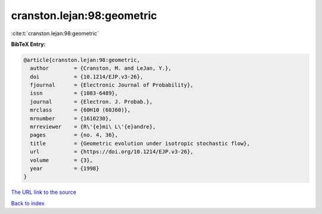 cranston.lejan:98:geometric
===========================

:cite:t:`cranston.lejan:98:geometric`

**BibTeX Entry:**

.. code-block:: bibtex

   @article{cranston.lejan:98:geometric,
     author        = {Cranston, M. and LeJan, Y.},
     doi           = {10.1214/EJP.v3-26},
     fjournal      = {Electronic Journal of Probability},
     issn          = {1083-6489},
     journal       = {Electron. J. Probab.},
     mrclass       = {60H10 (60J60)},
     mrnumber      = {1610230},
     mrreviewer    = {R\'{e}mi\ L\'{e}andre},
     pages         = {no. 4, 36},
     title         = {Geometric evolution under isotropic stochastic flow},
     url           = {https://doi.org/10.1214/EJP.v3-26},
     volume        = {3},
     year          = {1998}
   }
`The URL link to the source <https://doi.org/10.1214/EJP.v3-26>`_


`Back to index <../By-Cite-Keys.html>`_
